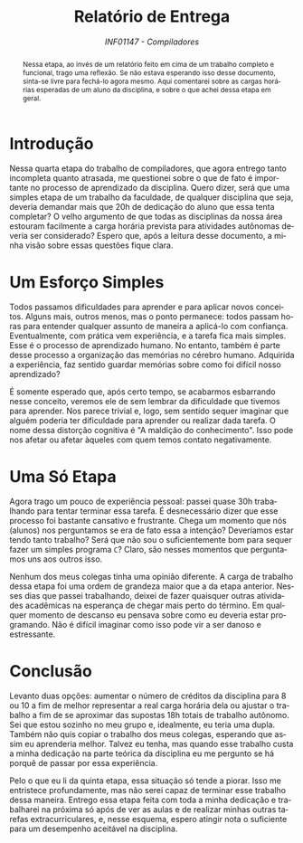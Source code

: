 # -*- mode: org; org-export-babel-evaluate: nil; coding: utf-8  -*-

#+title: Relatório de Entrega
#+subtitle: /INF01147 - Compiladores/
#+options: toc:nil author:nil
#+language: pt-br

#+latex_class: article
#+latex_class_options: [twocolumn, a4paper]

#+latex_header: \usepackage[margin=1in]{geometry}
#+latex_header: \usepackage{authblk}
#+latex_header: \usepackage{titling}
#+latex_header: \usepackage{palatino}
#+latex_header: \usepackage{enumitem}
#+latex_header: \usepackage{listings}
#+latex_header: \usepackage{fancyvrb}
#+latex_header: \usepackage{minted}
#+latex_header: \setlength{\droptitle}{-1.5cm}
#+latex_header: \author{Henrique Corrêa Pereira da Silva}
#+latex_header: \affil[]{Instituto de Informática\\Universidade Federal do Rio Grande do Sul}
#+latex_header: \affil[]{\normalsize\texttt{hcpsilva@inf.ufrgs.br}}
#+latex_header: \lstset{basicstyle=\tiny}
#+latex_header: \setminted{fontsize=\tiny}

#+begin_abstract
Nessa  etapa, ao  invés de  um relatório  feito em  cima de  um trabalho
completo e funcional,  trago uma reflexão. Se não  estava esperando isso
desse  documento,  sinta-se  livre   para  fechá-lo  agora  mesmo.  Aqui
comentarei sobre as cargas horárias esperadas de um aluno da disciplina,
e sobre o que achei dessa etapa em geral.
#+end_abstract

* Introdução

Nessa quarta etapa do trabalho  de compiladores, que agora entrego tanto
incompleta  quanto  atrasada,  me  questionei  sobre o  que  de  fato  é
importante no processo  de aprendizado da disciplina.  Quero dizer, será
que  uma  simples  etapa  de  um  trabalho  da  faculdade,  de  qualquer
disciplina que seja, deveria demandar mais que 20h de dedicação do aluno
que essa tenta completar? O velho  argumento de que todas as disciplinas
da  nossa  área  estouram  facilmente  a  carga  horária  prevista  para
atividades autônomas deveria ser considerado? Espero que, após a leitura
desse documento, a minha visão sobre essas questões fique clara.

* Um Esforço Simples

Todos  passamos   dificuldades  para  aprender  e   para  aplicar  novos
conceitos.  Alguns mais,  outros  menos, mas  o  ponto permanece:  todos
passam horas para  entender qualquer assunto de maneira  a aplicá-lo com
confiança. Eventualmente, com  prática vem experiência, e  a tarefa fica
mais  simples. Esse  é o  processo  de aprendizado  humano. No  entanto,
também  é parte  desse processo  a organização  das memórias  no cérebro
humano. Adquirida a experiência, faz sentido guardar memórias sobre como
foi difícil nosso aprendizado?

É somente esperado que, após  certo tempo, se acabarmos esbarrando nesse
conceito, veremos  ele de  sem lembrar da  dificuldade que  tivemos para
aprender. Nos  parece trivial e,  logo, sem sentido sequer  imaginar que
alguém poderia ter dificuldade para  aprender ou realizar dada tarefa. O
nome dessa distorção cognitiva é "A maldição do conhecimento". Isso pode
nos afetar ou afetar àqueles com quem temos contato negativamente.

* Uma Só Etapa

Agora  trago  um   pouco  de  experiência  pessoal:   passei  quase  30h
trabalhando para tentar terminar essa  tarefa. É desnecessário dizer que
esse processo foi bastante cansativo  e frustrante. Chega um momento que
nós (alunos) nos perguntamos se era  de fato essa a intenção? Deveríamos
estar tendo tanto trabalho? Será que  não sou o suficientemente bom para
sequer  fazer um  simples programa  =C=?  Claro, são  nesses momentos  que
perguntamos uns aos outros isso.

Nenhum dos meus colegas tinha uma opinião diferente. A carga de trabalho
dessa etapa  foi uma ordem  de grandeza maior  que a da  etapa anterior.
Nesses dias  que passei  trabalhando, deixei  de fazer  quaisquer outras
atividades acadêmicas na  esperança de chegar mais perto  do término. Em
qualquer  momento de  descanso eu  pensava sobre  como eu  deveria estar
programando. Não  é difícil imaginar como  isso pode vir a  ser danoso e
estressante.

* Conclusão

Levanto duas opções: aumentar o número  de créditos da disciplina para 8
ou 10 a fim de melhor representar a real carga horária dela ou ajustar o
trabalho  a fim  de se  aproximar das  supostas 18h  totais de  trabalho
autônomo. Sei que estou sozinho no meu grupo e, idealmente, eu teria uma
dupla. Também não quis copiar o trabalho dos meus colegas, esperando que
assim eu  aprenderia melhor. Talvez  eu tenha, mas quando  esse trabalho
custa a minha dedicação na parte teórica da disciplina eu me pergunto se
há porquê de passar por essa experiência.

Pelo o que eu li da quinta  etapa, essa situação só tende a piorar. Isso
me  entristece  profundamente, mas  não  serei  capaz de  terminar  esse
trabalho  dessa maneira.  Entrego  essa  etapa feita  com  toda a  minha
dedicação e trabalharei na próxima só após de ver as aulas e de realizar
minhas  outras  tarefas  extracurriculares,  e,  nesse  esquema,  espero
atingir nota o suficiente para um desempenho aceitável na disciplina.
